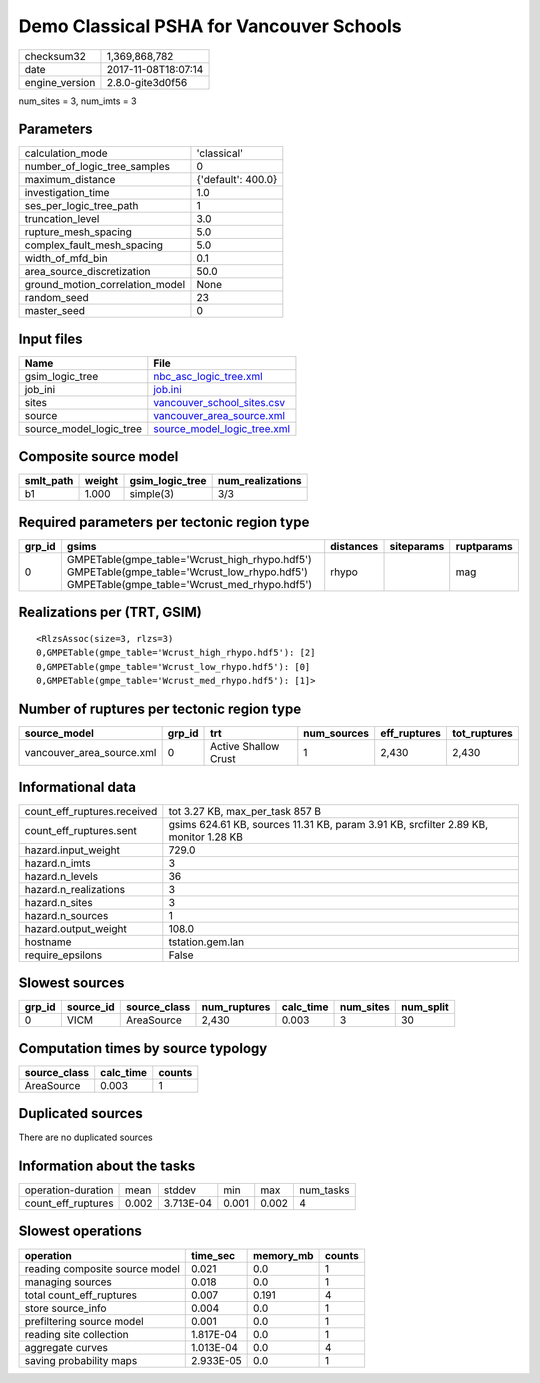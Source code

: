 Demo Classical PSHA for Vancouver Schools
=========================================

============== ===================
checksum32     1,369,868,782      
date           2017-11-08T18:07:14
engine_version 2.8.0-gite3d0f56   
============== ===================

num_sites = 3, num_imts = 3

Parameters
----------
=============================== ==================
calculation_mode                'classical'       
number_of_logic_tree_samples    0                 
maximum_distance                {'default': 400.0}
investigation_time              1.0               
ses_per_logic_tree_path         1                 
truncation_level                3.0               
rupture_mesh_spacing            5.0               
complex_fault_mesh_spacing      5.0               
width_of_mfd_bin                0.1               
area_source_discretization      50.0              
ground_motion_correlation_model None              
random_seed                     23                
master_seed                     0                 
=============================== ==================

Input files
-----------
======================= ============================================================
Name                    File                                                        
======================= ============================================================
gsim_logic_tree         `nbc_asc_logic_tree.xml <nbc_asc_logic_tree.xml>`_          
job_ini                 `job.ini <job.ini>`_                                        
sites                   `vancouver_school_sites.csv <vancouver_school_sites.csv>`_  
source                  `vancouver_area_source.xml <vancouver_area_source.xml>`_    
source_model_logic_tree `source_model_logic_tree.xml <source_model_logic_tree.xml>`_
======================= ============================================================

Composite source model
----------------------
========= ====== =============== ================
smlt_path weight gsim_logic_tree num_realizations
========= ====== =============== ================
b1        1.000  simple(3)       3/3             
========= ====== =============== ================

Required parameters per tectonic region type
--------------------------------------------
====== ========================================================================================================================================== ========= ========== ==========
grp_id gsims                                                                                                                                      distances siteparams ruptparams
====== ========================================================================================================================================== ========= ========== ==========
0      GMPETable(gmpe_table='Wcrust_high_rhypo.hdf5') GMPETable(gmpe_table='Wcrust_low_rhypo.hdf5') GMPETable(gmpe_table='Wcrust_med_rhypo.hdf5') rhypo                mag       
====== ========================================================================================================================================== ========= ========== ==========

Realizations per (TRT, GSIM)
----------------------------

::

  <RlzsAssoc(size=3, rlzs=3)
  0,GMPETable(gmpe_table='Wcrust_high_rhypo.hdf5'): [2]
  0,GMPETable(gmpe_table='Wcrust_low_rhypo.hdf5'): [0]
  0,GMPETable(gmpe_table='Wcrust_med_rhypo.hdf5'): [1]>

Number of ruptures per tectonic region type
-------------------------------------------
========================= ====== ==================== =========== ============ ============
source_model              grp_id trt                  num_sources eff_ruptures tot_ruptures
========================= ====== ==================== =========== ============ ============
vancouver_area_source.xml 0      Active Shallow Crust 1           2,430        2,430       
========================= ====== ==================== =========== ============ ============

Informational data
------------------
=========================== ====================================================================================
count_eff_ruptures.received tot 3.27 KB, max_per_task 857 B                                                     
count_eff_ruptures.sent     gsims 624.61 KB, sources 11.31 KB, param 3.91 KB, srcfilter 2.89 KB, monitor 1.28 KB
hazard.input_weight         729.0                                                                               
hazard.n_imts               3                                                                                   
hazard.n_levels             36                                                                                  
hazard.n_realizations       3                                                                                   
hazard.n_sites              3                                                                                   
hazard.n_sources            1                                                                                   
hazard.output_weight        108.0                                                                               
hostname                    tstation.gem.lan                                                                    
require_epsilons            False                                                                               
=========================== ====================================================================================

Slowest sources
---------------
====== ========= ============ ============ ========= ========= =========
grp_id source_id source_class num_ruptures calc_time num_sites num_split
====== ========= ============ ============ ========= ========= =========
0      VICM      AreaSource   2,430        0.003     3         30       
====== ========= ============ ============ ========= ========= =========

Computation times by source typology
------------------------------------
============ ========= ======
source_class calc_time counts
============ ========= ======
AreaSource   0.003     1     
============ ========= ======

Duplicated sources
------------------
There are no duplicated sources

Information about the tasks
---------------------------
================== ===== ========= ===== ===== =========
operation-duration mean  stddev    min   max   num_tasks
count_eff_ruptures 0.002 3.713E-04 0.001 0.002 4        
================== ===== ========= ===== ===== =========

Slowest operations
------------------
============================== ========= ========= ======
operation                      time_sec  memory_mb counts
============================== ========= ========= ======
reading composite source model 0.021     0.0       1     
managing sources               0.018     0.0       1     
total count_eff_ruptures       0.007     0.191     4     
store source_info              0.004     0.0       1     
prefiltering source model      0.001     0.0       1     
reading site collection        1.817E-04 0.0       1     
aggregate curves               1.013E-04 0.0       4     
saving probability maps        2.933E-05 0.0       1     
============================== ========= ========= ======